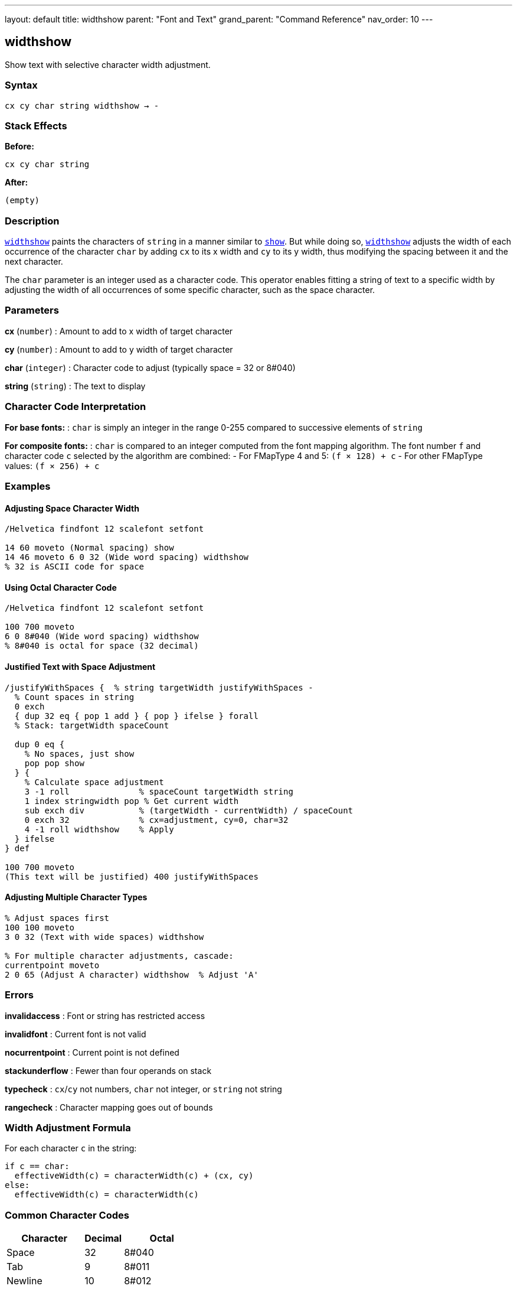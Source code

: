 ---
layout: default
title: widthshow
parent: "Font and Text"
grand_parent: "Command Reference"
nav_order: 10
---

== widthshow

Show text with selective character width adjustment.

=== Syntax

----
cx cy char string widthshow → -
----

=== Stack Effects

**Before:**
```
cx cy char string
```

**After:**
```
(empty)
```

=== Description

xref:../widthshow.adoc[`widthshow`] paints the characters of `string` in a manner similar to xref:../show.adoc[`show`]. But while doing so, xref:../widthshow.adoc[`widthshow`] adjusts the width of each occurrence of the character `char` by adding `cx` to its x width and `cy` to its y width, thus modifying the spacing between it and the next character.

The `char` parameter is an integer used as a character code. This operator enables fitting a string of text to a specific width by adjusting the width of all occurrences of some specific character, such as the space character.

=== Parameters

**cx** (`number`)
: Amount to add to x width of target character

**cy** (`number`)
: Amount to add to y width of target character

**char** (`integer`)
: Character code to adjust (typically space = 32 or 8#040)

**string** (`string`)
: The text to display

=== Character Code Interpretation

**For base fonts:**
: `char` is simply an integer in the range 0-255 compared to successive elements of `string`

**For composite fonts:**
: `char` is compared to an integer computed from the font mapping algorithm. The font number `f` and character code `c` selected by the algorithm are combined:
- For FMapType 4 and 5: `(f × 128) + c`
- For other FMapType values: `(f × 256) + c`

=== Examples

==== Adjusting Space Character Width

[source,postscript]
----
/Helvetica findfont 12 scalefont setfont

14 60 moveto (Normal spacing) show
14 46 moveto 6 0 32 (Wide word spacing) widthshow
% 32 is ASCII code for space
----

==== Using Octal Character Code

[source,postscript]
----
/Helvetica findfont 12 scalefont setfont

100 700 moveto
6 0 8#040 (Wide word spacing) widthshow
% 8#040 is octal for space (32 decimal)
----

==== Justified Text with Space Adjustment

[source,postscript]
----
/justifyWithSpaces {  % string targetWidth justifyWithSpaces -
  % Count spaces in string
  0 exch
  { dup 32 eq { pop 1 add } { pop } ifelse } forall
  % Stack: targetWidth spaceCount

  dup 0 eq {
    % No spaces, just show
    pop pop show
  } {
    % Calculate space adjustment
    3 -1 roll              % spaceCount targetWidth string
    1 index stringwidth pop % Get current width
    sub exch div           % (targetWidth - currentWidth) / spaceCount
    0 exch 32              % cx=adjustment, cy=0, char=32
    4 -1 roll widthshow    % Apply
  } ifelse
} def

100 700 moveto
(This text will be justified) 400 justifyWithSpaces
----

==== Adjusting Multiple Character Types

[source,postscript]
----
% Adjust spaces first
100 100 moveto
3 0 32 (Text with wide spaces) widthshow

% For multiple character adjustments, cascade:
currentpoint moveto
2 0 65 (Adjust A character) widthshow  % Adjust 'A'
----

=== Errors

**invalidaccess**
: Font or string has restricted access

**invalidfont**
: Current font is not valid

**nocurrentpoint**
: Current point is not defined

**stackunderflow**
: Fewer than four operands on stack

**typecheck**
: `cx`/`cy` not numbers, `char` not integer, or `string` not string

**rangecheck**
: Character mapping goes out of bounds

=== Width Adjustment Formula

For each character `c` in the string:

----
if c == char:
  effectiveWidth(c) = characterWidth(c) + (cx, cy)
else:
  effectiveWidth(c) = characterWidth(c)
----

=== Common Character Codes

[cols="2,1,2"]
|===
| Character | Decimal | Octal

| Space
| 32
| 8#040

| Tab
| 9
| 8#011

| Newline
| 10
| 8#012

| Hyphen
| 45
| 8#055

| Period
| 46
| 8#056
|===

=== Use Cases

==== Word Spacing for Justification

[source,postscript]
----
/adjustSpaces {  % adjustment string adjustSpaces -
  0 exch 32 4 -1 roll widthshow
} def

100 700 moveto
5 (Widely spaced words) adjustSpaces
----

==== Em-Dash Adjustment

[source,postscript]
----
% Reduce space around em-dash (character 208 in some encodings)
/Helvetica findfont 12 scalefont setfont
100 100 moveto
-2 0 208 (Text—with—em-dashes) widthshow
----

==== Compensating for Printer Resolution

[source,postscript]
----
% Fine-tune spacing for specific output device
/deviceAdjust {
  % Get device resolution
  matrix defaultmatrix dtransform
  dup mul exch dup mul add sqrt  % Calculate DPI

  300 div  % Normalize to 300 DPI
  0 exch 32 4 -1 roll widthshow
} def

(Device-adjusted text) deviceAdjust
----

=== Advanced Techniques

==== Conditional Spacing

[source,postscript]
----
/conditionalSpacing {  % string conditionalSpacing -
  % Only adjust if string contains target character
  dup 32 search {
    % Contains space
    pop pop pop
    3 0 32 4 -1 roll widthshow
  } {
    % No spaces, use normal show
    show
  } ifelse
} def
----

==== Tracking (Typography)

[source,postscript]
----
% Letter spacing control for display type
/looseTracking {  % string looseTracking -
  % Add space to every character (including spaces)
  % This requires combining techniques
  dup stringwidth pop  % Original width
  1 index length 1 add 10 mul add  % Add 10 units per char
  2 div                % Center
  neg 0 rmoveto        % Adjust position
  1.5 0 32 4 -1 roll widthshow  % Wider spaces
} def
----

=== Performance Considerations

- Slightly slower than xref:../show.adoc[`show`] due to conditional width adjustment
- Still benefits from font caching
- More efficient than xref:../kshow.adoc[`kshow`] for simple spacing needs
- Character matching is done by simple integer comparison (fast)

=== Comparison with Other Spacing Operators

[cols="2,3"]
|===
| Operator | Spacing Adjustment

| xref:../show.adoc[`show`]
| None (uses character widths as-is)

| xref:../ashow.adoc[`ashow`]
| Uniform adjustment to all characters

| xref:../widthshow.adoc[`widthshow`]
| Adjustment to specific character only

| xref:../awidthshow.adoc[`awidthshow`]
| Both uniform and character-specific

| xref:../kshow.adoc[`kshow`]
| Procedural control between each pair
|===

=== See Also

- xref:../show.adoc[`show`] - Basic text painting
- xref:../ashow.adoc[`ashow`] - Show with uniform character spacing
- xref:../awidthshow.adoc[`awidthshow`] - Combine ashow and widthshow
- xref:../kshow.adoc[`kshow`] - Show with kerning procedure
- xref:../cshow.adoc[`cshow`] - Show with procedure per character
- xref:../stringwidth.adoc[`stringwidth`] - Calculate text width